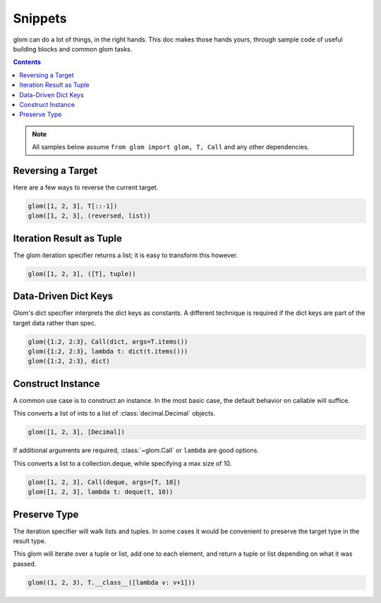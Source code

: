 Snippets
========

glom can do a lot of things, in the right hands. This doc makes those
hands yours, through sample code of useful building blocks and common
glom tasks.

.. contents:: Contents
   :local:

.. note::

   All samples below assume ``from glom import glom, T, Call`` and any
   other dependencies.

Reversing a Target
------------------
Here are a few ways to reverse the current target.


.. code-block:: python

    glom([1, 2, 3], T[::-1])
    glom([1, 2, 3], (reversed, list))



Iteration Result as Tuple
-------------------------
The glom iteration specifier returns a list;
it is easy to transform this however.


.. code-block:: python

    glom([1, 2, 3], ([T], tuple))


Data-Driven Dict Keys
---------------------
Glom's dict specifier interprets the dict keys
as constants.  A different technique is
required if the dict keys are part of the
target data rather than spec.


.. code-block:: python

    glom({1:2, 2:3}, Call(dict, args=T.items())
    glom({1:2, 2:3}, lambda t: dict(t.items()))
    glom({1:2, 2:3}, dict)


Construct Instance
------------------
A common use case is to construct an instance.
In the most basic case, the default behavior on
callable will suffice.


This converts a list of ints to a list of :class:`decimal.Decimal`
objects.


.. code-block:: python

    glom([1, 2, 3], [Decimal])


If additional arguments are required, :class:`~glom.Call` or ``lambda``
are good options.

This converts a list to a collection.deque,
while specifying a max size of 10.


.. code-block:: python

    glom([1, 2, 3], Call(deque, args=[T, 10])
    glom([1, 2, 3], lambda t: deque(t, 10))


Preserve Type
-------------
The iteration specifier will walk lists and tuples.
In some cases it would be convenient to preserve the
target type in the result type.

This glom will iterate over a tuple or
list, add one to each element, and return a tuple or
list depending on what it was passed.


.. code-block:: python

    glom((1, 2, 3), T.__class__([lambda v: v+1]))

